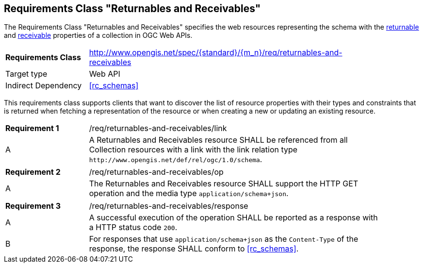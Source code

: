 :req-class: returnables-and-receivables
[#rc_{req-class}]
== Requirements Class "Returnables and Receivables"

The Requirements Class "Returnables and Receivables" specifies the web resources representing the schema with the <<returnable-def,returnable>> and <<receivable-def,receivable>> properties of a collection in OGC Web APIs.

[cols="2,7",width="90%"]
|===
^|*Requirements Class* |http://www.opengis.net/spec/{standard}/{m_n}/req/{req-class} 
|Target type |Web API
|Indirect Dependency |<<rc_schemas>>
|===

This requirements class supports clients that want to discover the list of resource properties with their types and constraints that is returned when fetching a representation of the resource or when creating a new or updating an existing resource.

:req: link
[#{req-class}_{req}]
[width="90%",cols="2,7a"]
|===
^|*Requirement {counter:req-num}* |/req/{req-class}/{req}
^|A |A Returnables and Receivables resource SHALL be referenced from all Collection resources with a link with the link relation type `\http://www.opengis.net/def/rel/ogc/1.0/schema`.
|===

:req: op
[#{req-class}_{req}]
[width="90%",cols="2,7a"]
|===
^|*Requirement {counter:req-num}* |/req/{req-class}/{req}
^|A |The Returnables and Receivables resource SHALL support the HTTP GET operation and the media type `application/schema+json`.
|===

:req: response
[#{req-class}_{req}]
[width="90%",cols="2,7a"]
|===
^|*Requirement {counter:req-num}* |/req/{req-class}/{req}
^|A |A successful execution of the operation SHALL be reported as a response with a HTTP status code `200`.
^|B |For responses that use `application/schema+json` as the `Content-Type` of the response, the response SHALL conform to <<rc_schemas>>.
|===
